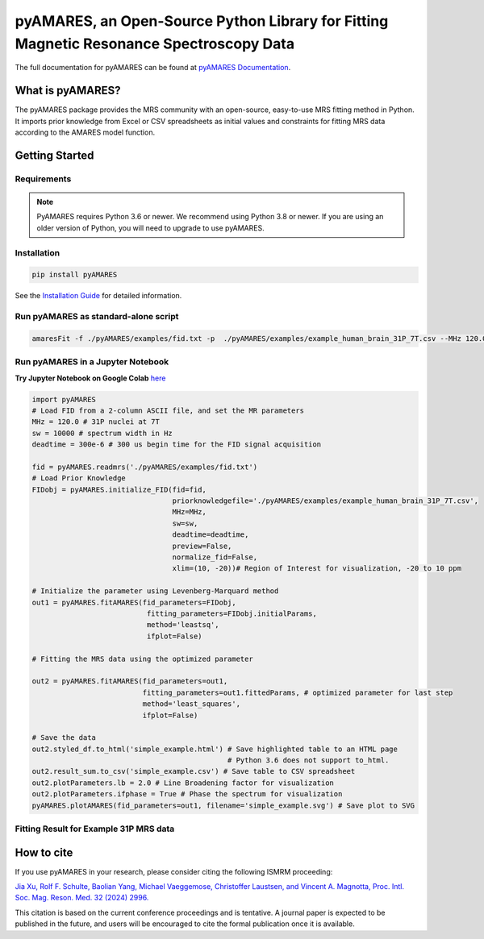 **pyAMARES**, an Open-Source Python Library for Fitting Magnetic Resonance Spectroscopy Data
********************************************************************************************

.. image:: https://raw.githubusercontent.com/HawkMRS/pyAMARES/main/pyAMARES_logo.svg
   :width: 400

The full documentation for pyAMARES can be found at `pyAMARES Documentation <https://pyamares.readthedocs.io/en/latest/index.html>`_.

What is pyAMARES?
=================

The pyAMARES package provides the MRS community with an open-source, easy-to-use MRS fitting method in Python. 
It imports prior knowledge from Excel or CSV spreadsheets as initial values and constraints for fitting MRS data 
according to the AMARES model function.



Getting Started
===============

Requirements
------------

.. image:: https://img.shields.io/badge/Python->%3D3.6%2C%203.8+-blue.svg
   :target: https://python.org
   :alt: Python Version

.. note::
   PyAMARES requires Python 3.6 or newer. We recommend using Python 3.8 or newer. If you are using an older version of Python, you will need to upgrade to use pyAMARES.

Installation
------------

.. code-block:: bash

   pip install pyAMARES

See the `Installation Guide <https://pyamares.readthedocs.io/en/latest/install.html>`_ for detailed information.

Run pyAMARES as standard-alone script
-------------------------------------


.. code-block:: bash

   amaresFit -f ./pyAMARES/examples/fid.txt -p  ./pyAMARES/examples/example_human_brain_31P_7T.csv --MHz 120.0 --sw 10000 --deadtime 300e-6 --ifplot --xlim 10 -20 -o simple_example 

Run pyAMARES in a Jupyter Notebook
----------------------------------
**Try Jupyter Notebook on Google Colab** `here <https://colab.research.google.com/drive/184_7MJ6O1BgGYyqNvnXXqtri4_0N4ySw?usp=sharing>`_

.. code-block:: python

   import pyAMARES
   # Load FID from a 2-column ASCII file, and set the MR parameters
   MHz = 120.0 # 31P nuclei at 7T
   sw = 10000 # spectrum width in Hz
   deadtime = 300e-6 # 300 us begin time for the FID signal acquisition

   fid = pyAMARES.readmrs('./pyAMARES/examples/fid.txt')
   # Load Prior Knowledge
   FIDobj = pyAMARES.initialize_FID(fid=fid, 
                                    priorknowledgefile='./pyAMARES/examples/example_human_brain_31P_7T.csv',
                                    MHz=MHz, 
                                    sw=sw,
                                    deadtime=deadtime, 
                                    preview=False, 
                                    normalize_fid=False,
                                    xlim=(10, -20))# Region of Interest for visualization, -20 to 10 ppm

   # Initialize the parameter using Levenberg-Marquard method
   out1 = pyAMARES.fitAMARES(fid_parameters=FIDobj,
                              fitting_parameters=FIDobj.initialParams,
                              method='leastsq',
                              ifplot=False)

   # Fitting the MRS data using the optimized parameter

   out2 = pyAMARES.fitAMARES(fid_parameters=out1,
                             fitting_parameters=out1.fittedParams, # optimized parameter for last step
                             method='least_squares',
                             ifplot=False)
   
   # Save the data
   out2.styled_df.to_html('simple_example.html') # Save highlighted table to an HTML page
                                                 # Python 3.6 does not support to_html. 
   out2.result_sum.to_csv('simple_example.csv') # Save table to CSV spreadsheet
   out2.plotParameters.lb = 2.0 # Line Broadening factor for visualization
   out2.plotParameters.ifphase = True # Phase the spectrum for visualization
   pyAMARES.plotAMARES(fid_parameters=out1, filename='simple_example.svg') # Save plot to SVG 

Fitting Result for Example 31P MRS data
------------------------------------------

.. image:: https://raw.githubusercontent.com/HawkMRS/pyAMARES/main/pyAMARES/examples/simple_example.svg
   :width: 400

.. image:: https://github.com/HawkMRS/pyAMARES/blob/4f9ca4431c0d72e1b41fb2b434f72e53feb1657f/pyAMARES/examples/simple_example_html.jpeg
   :width: 400

How to cite
===========

If you use pyAMARES in your research, please consider citing the following ISMRM proceeding:

`Jia Xu, Rolf F. Schulte, Baolian Yang, Michael Vaeggemose, Christoffer Laustsen, and Vincent A. Magnotta, Proc. Intl. Soc. Mag. Reson. Med. 32 (2024) 2996. <https://submissions.mirasmart.com/ISMRM2024/ViewSubmissionTeaser.aspx>`_

This citation is based on the current conference proceedings and is tentative. A journal paper is expected to be published in the future, and users will be encouraged to cite the formal publication once it is available.

